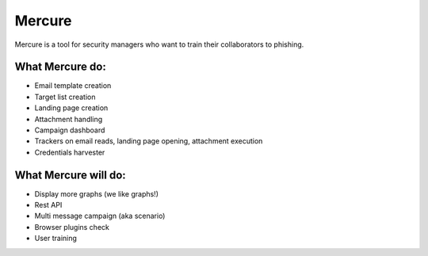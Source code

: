 Mercure
=======

|Build Status| |Coverage Status| |Documentation Status| |Code Health|
|Requirements Status|

Mercure is a tool for security managers who want to train their
collaborators to phishing.

What Mercure do:
----------------

-  Email template creation
-  Target list creation
-  Landing page creation
-  Attachment handling
-  Campaign dashboard
-  Trackers on email reads, landing page opening, attachment execution
-  Credentials harvester

What Mercure will do:
---------------------

-  Display more graphs (we like graphs!)
-  Rest API
-  Multi message campaign (aka scenario)
-  Browser plugins check
-  User training

.. |Build Status| image:: https://drone.synhack.fr/api/badges/synhack/mercure/status.svg
   :target: https://drone.synhack.fr/synhack/mercure
.. |Coverage Status| image:: https://coveralls.io/repos/github/synhack/mercure/badge.svg?branch=master
   :target: https://coveralls.io/github/synhack/mercure?branch=master
.. |Documentation Status| image:: https://readthedocs.org/projects/mercure/badge/?version=latest
   :target: http://mercure.readthedocs.io/en/latest/?badge=latest
.. |Code Health| image:: https://landscape.io/github/synhack/mercure/master/landscape.svg?style=flat
   :target: https://landscape.io/github/synhack/mercure/master
.. |Requirements Status| image:: https://requires.io/github/synhack/mercure/requirements.svg?branch=master
   :target: https://requires.io/github/synhack/mercure/requirements/?branch=master
